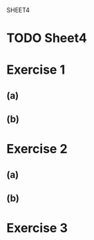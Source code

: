 SHEET4
#+SETUPFILE options.org
* TODO Sheet4
  DEADLINE: <2009-11-18 Mer>

* Exercise 1
** (a)

** (b)
   
* Exercise 2
** (a)

** (b)

* Exercise 3
